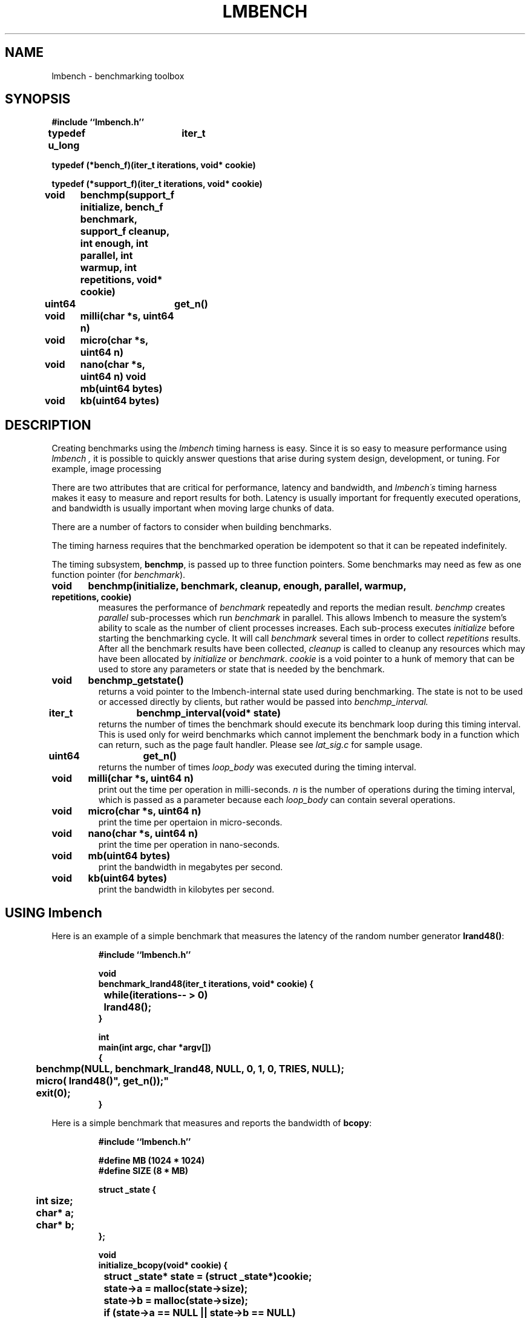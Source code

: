 .\"
.\" @(#)lmbench.man	3.0 2000/10/12
.\"
.\"   lmbench - benchmarking toolbox
.\"
.\"   Copyright (C) 1998-2000  Carl Staelin and Larry McVoy
.\"   E-mail: staelin@hpl.hp.com
.\"
.TH "LMBENCH" 3 "$Date:$" "(c)1998-2000 Larry McVoy and Carl Staelin" "LMBENCH"
.SH "NAME"
lmbench \- benchmarking toolbox
.SH "SYNOPSIS"
.B "#include ``lmbench.h''"
.LP
.B "typedef u_long	iter_t"
.LP
.B "typedef (*bench_f)(iter_t iterations, void* cookie)"
.LP
.B "typedef (*support_f)(iter_t iterations, void* cookie)"
.LP
.B "void	benchmp(support_f initialize, bench_f benchmark, support_f cleanup, int enough, int parallel, int warmup, int repetitions, void* cookie)"
.LP
.B "uint64	get_n()"
.LP
.B "void	milli(char *s, uint64 n)"
.LP
.B "void	micro(char *s, uint64 n)"
.LP
.B "void	nano(char *s, uint64 n)"
.lP
.B "void	mb(uint64 bytes)"
.LP
.B "void	kb(uint64 bytes)"
.SH "DESCRIPTION"
Creating benchmarks using the 
.I lmbench 
timing harness is easy.
Since it is so easy to measure performance using 
.I lmbench , 
it is possible to quickly answer questions that arise during system
design, development, or tuning.  For example, image processing 
.LP
There are two attributes that are critical for performance, latency 
and bandwidth, and 
.I lmbench\'s 
timing harness makes it easy to measure and report results for both.  
Latency is usually important for frequently executed operations, and
bandwidth is usually important when moving large chunks of data.
.LP
There are a number of factors to consider when building benchmarks.
.LP
The timing harness requires that the benchmarked operation
be idempotent so that it can be repeated indefinitely.
.LP
The timing subsystem, 
.BR benchmp ,
is passed up to three function pointers.  Some benchmarks may
need as few as one function pointer (for
.IR benchmark ).
.TP
.B "void	benchmp(initialize, benchmark, cleanup, enough, parallel, warmup, repetitions, cookie)"
measures the performance of 
.I benchmark
repeatedly and reports the median result.  
.I benchmp
creates
.I parallel
sub-processes which run
.I benchmark
in parallel.  This allows lmbench to measure the system's ability to
scale as the number of client processes increases.  Each sub-process
executes
.I initialize
before starting the benchmarking cycle.  It will call
.I benchmark
several times in order to collect
.I repetitions
results.  After all the benchmark results have been collected, 
.I cleanup
is called to cleanup any resources which may have been allocated
by 
.I initialize
or 
.IR benchmark .
.I cookie 
is a void pointer to a hunk of memory that can be used to store any
parameters or state that is needed by the benchmark.
.TP
.B "void	benchmp_getstate()"
returns a void pointer to the lmbench-internal state used during 
benchmarking.  The state is not to be used or accessed directly
by clients, but rather would be passed into
.I benchmp_interval. 
.TP
.B "iter_t	benchmp_interval(void* state)"
returns the number of times the benchmark should execute its
benchmark loop during this timing interval.  This is used only
for weird benchmarks which cannot implement the benchmark
body in a function which can return, such as the page fault
handler.  Please see 
.I lat_sig.c 
for sample usage.
.TP
.B "uint64	get_n()"
returns the number of times 
.I loop_body
was executed during the timing interval.
.TP
.B "void	milli(char *s, uint64 n)"
print out the time per operation in milli-seconds.  
.I n 
is the number of operations during the timing interval, which is passed 
as a parameter because each
.I loop_body
can contain several operations.
.TP
.B "void	micro(char *s, uint64 n)"
print the time per opertaion in micro-seconds.
.TP
.B "void	nano(char *s, uint64 n)"
print the time per operation in nano-seconds.
.TP
.B "void	mb(uint64 bytes)"
print the bandwidth in megabytes per second.
.TP
.B "void	kb(uint64 bytes)"
print the bandwidth in kilobytes per second.
.SH "USING lmbench"
Here is an example of a simple benchmark that measures the latency
of the random number generator 
.BR lrand48() :
.IP
.B "#include ``lmbench.h''"
.br

.br
.B void
.br
.B benchmark_lrand48(iter_t iterations, void* cookie)
.B {
.br
.B "	while(iterations-- > 0)"
.br
.B "		lrand48();"
.br
.B }
.br

.br
.B int
.br
.B "main(int argc, char *argv[])"
.br
.B {
.br
.B "	benchmp(NULL, benchmark_lrand48, NULL, 0, 1, 0, TRIES, NULL);"
.br
.B "	micro("lrand48()", get_n());"
.br
.B "	exit(0);"
.br
.B }
.br

.LP
Here is a simple benchmark that measures and reports the bandwidth of 
.BR bcopy :
.IP
.B "#include ``lmbench.h''"
.br

.br
.B "#define MB (1024 * 1024)
.br
.B "#define SIZE (8 * MB)"
.br

.br
.B "struct _state {"
.br
.B "	int size;"
.br
.B "	char* a;"
.br
.B "	char* b;"
.br
.B "};"
.br

.br
.B void
.br
.B initialize_bcopy(void* cookie)
.B "{"
.br
.B "	struct _state* state = (struct _state*)cookie;"
.br

.br
.B "	state->a = malloc(state->size);"
.br
.B "	state->b = malloc(state->size);"
.br
.B "	if (state->a == NULL || state->b == NULL)"
.br
.B "		exit(1);"
.br
.B "}"
.br

.br
.B void
.br
.B benchmark_bcopy(iter_t iterations, void* cookie)
.B "{"
.br
.B "	struct _state* state = (struct _state*)cookie;"
.br

.br
.B "	while(iterations-- > 0)"
.br
.B "		bcopy(state->a, state->b, state->size);"
.br
.B "}"
.br

.br
.B void
.br
.B cleanup_bcopy(iter_t iterations, void* cookie)
.B "{"
.br
.B "	struct _state* state = (struct _state*)cookie;"
.br

.br
.B "	free(state->a);"
.br
.B "	free(state->b);"
.br
.B "}"
.br

.br
.B int
.br
.B "main(int argc, char *argv[])"
.br
.B "{"
.br
.B "	struct _state state;"
.br

.br
.B "	state.size = SIZE;"
.br
.B "	benchmp(initialize_bcopy, benchmark_bcopy, cleanup_bcopy,"
.br
.B "		0, 1, 0, TRIES, &state);"
.br
.B "	mb(get_n() * state.size);"
.br
.B "	exit(0);"
.br
.B "}"
.br

.LP
A slightly more complex version of the
.B bcopy
benchmark might measure bandwidth as a function of memory size and
parallelism.  The main procedure in this case might look something
like this:
.IP
.B int
.br
.B "main(int argc, char *argv[])"
.br
.B "{"
.br
.B "	int	size, par;"
.br
.B "	struct _state state;"
.br

.br
.B "	for (size = 64; size <= SIZE; size <<= 1) {"
.br
.B "		for (par = 1; par < 32; par <<= 1) {"
.br
.B "			state.size = size;"
.br
.B "			benchmp(initialize_bcopy, benchmark_bcopy,"
.br
.B "				cleanup_bcopy, 0, par, 0, TRIES, &state);"
.br
.B "			fprintf(stderr, \%d\\t%d\\t\", size, par);"
.br
.B "			mb(get_n() * state.size);"
.br
.B "		}"
.br
.B "	}"
.br
.B "	exit(0);"
.br
.B "}"

.SH "VARIABLES"
There are three environment variables that can be used to modify the 
.I lmbench
timing subsystem: ENOUGH, TIMING_O, and LOOP_O.
.SH "FUTURES"
Development of 
.I lmbench 
is continuing.  
.SH "SEE ALSO"
lmbench(8), timing(3), reporting(3), results(3).
.SH "AUTHOR"
Carl Staelin and Larry McVoy
.PP
Comments, suggestions, and bug reports are always welcome.
